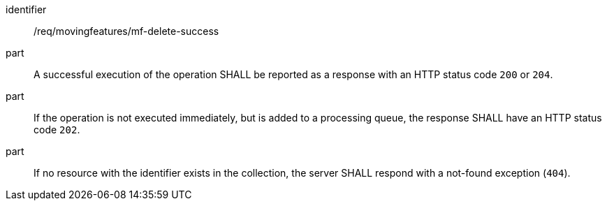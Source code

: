 ////
[[req_mf-response-delete]]
[width="90%",cols="2,6a",options="header"]
|===
^|*Requirement {counter:req-id}* |*/req/movingfeatures/mf-delete-success*
^|A |An implementation of the OGC API — Moving Features Standard SHALL comply with the OGC API — Features `DELETE` response requirement link:http://docs.ogc.org/DRAFTS/20-002.html#_response_3[`/req/create-replace-delete/delete-response`].
^|B |If no resource with the identifier exists in the collection, the server SHALL respond with a not-found exception (`404`).
|===
////

[[req_mf-response-delete]]
[requirement]
====
[%metadata]
identifier:: /req/movingfeatures/mf-delete-success
// part:: An implementation of the OGC API — Moving Features Standard SHALL comply with the OGC API — Features `DELETE` response requirement link:http://docs.ogc.org/DRAFTS/20-002.html#_response_3[`/req/create-replace-delete/delete-response`].
part:: A successful execution of the operation SHALL be reported as a response with an HTTP status code `200` or `204`.
part:: If the operation is not executed immediately, but is added to a processing queue, the response SHALL have an HTTP status code `202`.
part:: If no resource with the identifier exists in the collection, the server SHALL respond with a not-found exception (`404`).
====